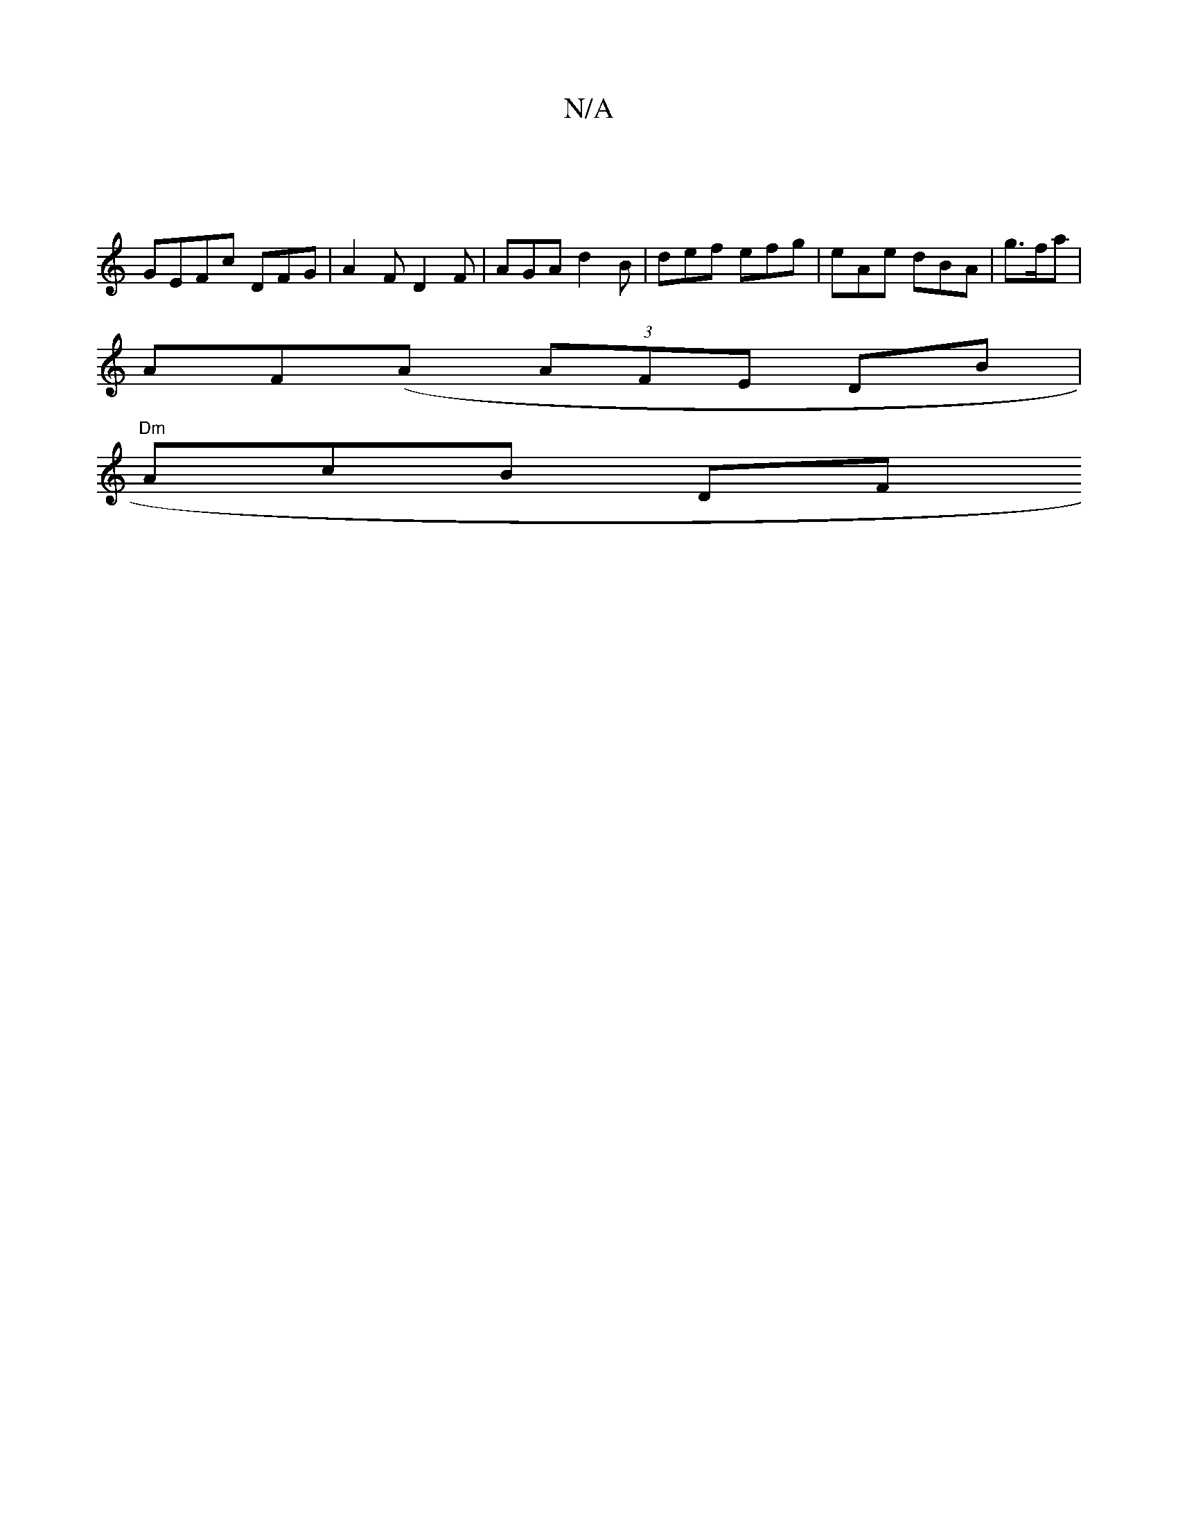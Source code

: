 X:1
T:N/A
M:4/4
R:N/A
K:Cmajor
|
GEFc DFG|A2 F D2F| AGA d2 B|def efg|eAe dBA | g>fa |
AF(A (3AFE DB|
2 "Dm"AcB Dr/F#"BG G2:|

A|:(3EFD|A2B>d {f}Aafa|gdgc gffg|feed GGAd|BGBA GABA|F4 DCE-|1 (3EFF |A>G (3Bfd cd "Vg/g/f/f/|ef/d/ fgAf 